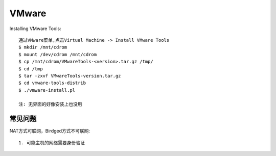 VMware
############




Installing VMware Tools::

    通过VMware菜单,点击Virtual Machine -> Install VMware Tools
    $ mkdir /mnt/cdrom
    $ mount /dev/cdrom /mnt/cdrom
    $ cp /mnt/cdrom/VMwareTools-<version>.tar.gz /tmp/
    $ cd /tmp
    $ tar -zxvf VMwareTools-version.tar.gz
    $ cd vmware-tools-distrib
    $ ./vmware-install.pl

    注: 无界面的好像安装上也没用


常见问题
==============

NAT方式可联网，Birdged方式不可联网::

    1. 可能主机的网络需要身份验证






